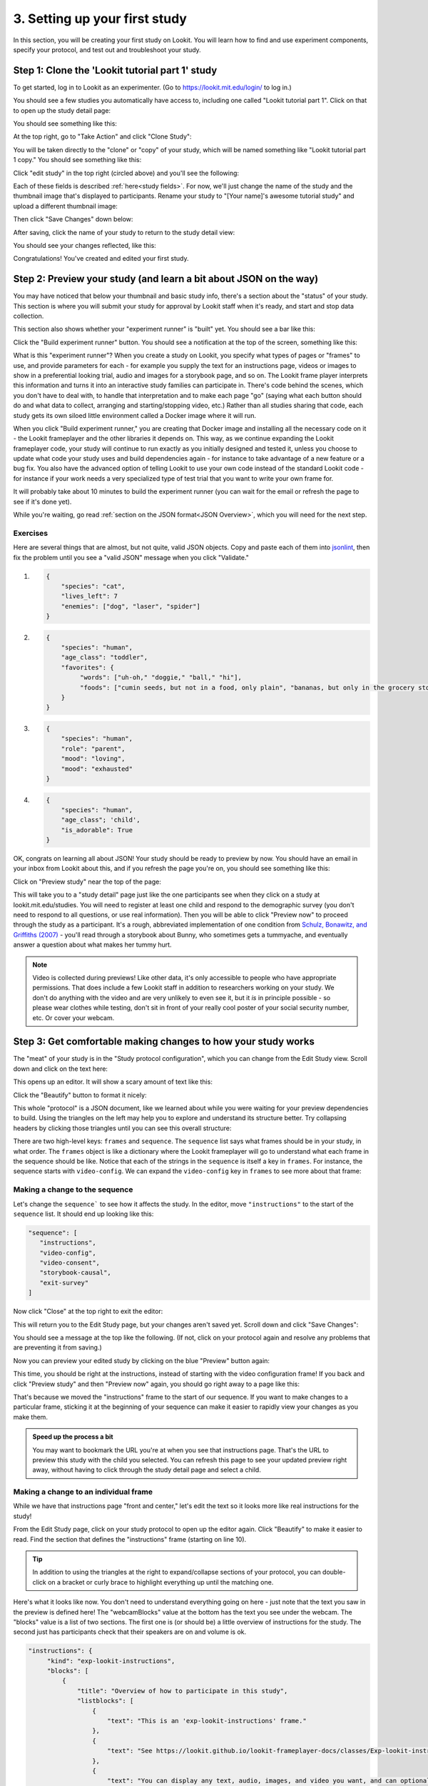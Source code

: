 ##################################
3. Setting up your first study
##################################

In this section, you will be creating your first study on Lookit. You will learn how to find and use experiment components, specify your protocol, and test out and troubleshoot your study. 

Step 1: Clone the 'Lookit tutorial part 1' study
-------------------------------------------------

To get started, log in to Lookit as an experimenter. (Go to `<https://lookit.mit.edu/login/>`_ to log in.)

You should see a few studies you automatically have access to, including one called "Lookit tutorial part 1". Click on that to open up the study detail page:

.. image:: _static/img/tutorial/tutorial_select_study.png
    :alt: Lookit tutorial part 1 study listing

You should see something like this:

.. image:: _static/img/tutorial/tutorial_study_detail.png
    :alt: Tutorial study detail page
    
At the top right, go to "Take Action" and click "Clone Study":

.. image:: _static/img/tutorial/tutorial_study_clone.png
    :alt: Clone study button on study detail page
    
You will be taken directly to the "clone" or "copy" of your study, which will be named something like "Lookit tutorial part 1 copy." You should see something like this:

.. image:: _static/img/tutorial/tutorial_cloned_study.png
    :alt: Initial view of cloned tutorial study
    
Click "edit study" in the top right (circled above) and you'll see the following:

.. image:: _static/img/tutorial/study_edit_view.png
    :alt: Study edit view

Each of these fields is described :ref:`here<study fields>`. For now, we'll just change the name of the study and the thumbnail image that's displayed to participants. Rename your study to "[Your name]'s awesome tutorial study" and upload a different thumbnail image:

.. image:: _static/img/tutorial/study_edit_name.png
    :alt: Study edit view - changing name and image

Then click "Save Changes" down below:

.. image:: _static/img/tutorial/study_edit_save.png
    :alt: Study edit save button

After saving, click the name of your study to return to the study detail view:

.. image:: _static/img/tutorial/return_to_study_detail.png
    :alt: Link back to study detail view

You should see your changes reflected, like this:

.. image:: _static/img/tutorial/study_after_save.png
    :alt: Study detail view after changes

Congratulations! You've created and edited your first study.

Step 2: Preview your study (and learn a bit about JSON on the way)
-------------------------------------------------------------------

.. _Building study dependencies:

You may have noticed that below your thumbnail and basic study info, there's a section about the "status" of your study. This section is where you will submit your study for approval by Lookit staff when it's ready, and start and stop data collection. 

This section also shows whether your "experiment runner" is "built" yet. You should see a bar like this:

.. image:: _static/img/tutorial/dependencies_not_built.png
    :alt: Dependency status area
    
Click the "Build experiment runner" button. You should see a notification at the top of the screen, something like this:

.. image:: _static/img/tutorial/scheduled_for_preview.png
    :alt: Scheduled for build notification

What is this "experiment runner"? When you create a study on Lookit, you specify what types of pages or "frames" to use, and provide parameters for each - for example you supply the text for an instructions page, videos or images to show in a preferential looking trial, audio and images for a storybook page, and so on. The Lookit frame player interprets this information and turns it into an interactive study families can participate in. There's code behind the scenes, which you don't have to deal with, to handle that interpretation and to make each page "go" (saying what each button should do and what data to collect, arranging and starting/stopping video, etc.) Rather than all studies sharing that code, each study gets its own siloed little environment called a Docker image where it will run. 

When you click "Build experiment runner," you are creating that Docker image and installing all the necessary code on it - the Lookit frameplayer and the other libraries it depends on. This way, as we continue expanding the Lookit frameplayer code, your study will continue to run exactly as you initially designed and tested it, unless you choose to update what code your study uses and build dependencies again - for instance to take advantage of a new feature or a bug fix. You also have the advanced option of telling Lookit to use your own code instead of the standard Lookit code - for instance if your work needs a very specialized type of test trial that you want to write your own frame for.

It will probably take about 10 minutes to build the experiment runner (you can wait for the email or refresh the page to see if it's done yet). 

While you're waiting, go read :ref:`section on the JSON format<JSON Overview>`, which you will need for the next step. 

Exercises
~~~~~~~~~~~~

Here are several things that are almost, but not quite, valid JSON objects. Copy and paste each of them into `jsonlint <http://jsonlint.com/>`_, then fix the problem until you see a 
"valid JSON" message when you click "Validate."

1.  

   .. code:: json

       {
           "species": "cat",
           "lives_left": 7
           "enemies": ["dog", "laser", "spider"]
       }
 
   .. raw:: html
 
    <details style="margin-left:50px;">
        <summary>Click for hint</summary>
        <p>There's a comma missing!</p>
    </details>
   
2.  

   .. code:: json

       {
           "species": "human",
           "age_class": "toddler",
           "favorites": {
                "words": ["uh-oh," "doggie," "ball," "hi"],
                "foods": ["cumin seeds, but not in a food, only plain", "bananas, but only in the grocery store, not after"]
           }
       }

   .. raw:: html
    
    <details style="margin-left:50px;">
        <summary>Click for hint</summary>
        <p>There are commas INSIDE the favorite words.</p>
    </details>
   
3.  

   .. code:: json

           {
               "species": "human",
               "role": "parent",
               "mood": "loving",
               "mood": "exhausted"
           }

   .. raw:: html
  
    <details style="margin-left:50px;">
        <summary>Click for hint</summary>
        <p>That may be accurate, but JSON would like the keys to be unique. Try making mood into a list, or change the second one to energy_level or something.</p>
    </details>

4.   

   .. code:: json

       {
           "species": "human",
           "age_class"; 'child',
           "is_adorable": True
       }
 
   .. raw:: html
 
    <details style="margin-left:50px;">
        <summary>Click for hint</summary>
        <p>There are several things to fix here - if you changed something and got a different error message, you're probably on the right track! Work down the list of requirements for JSON from the overview, and note that the "true" value is all lowercase.</p>
    </details>

OK, congrats on learning all about JSON! Your study should be ready to preview by now. You should have an email in your inbox from Lookit about this, and if you refresh the page you're on, you should see something like this:

.. image:: _static/img/tutorial/preview_built.png
    :alt: Preview built status display
    
Click on "Preview study" near the top of the page:

.. image:: _static/img/tutorial/preview_button.png
    :alt: Preview button
    
This will take you to a "study detail" page just like the one participants see when they click on a study at lookit.mit.edu/studies. You will need to register at least one child and respond to the demographic survey (you don't need to respond to all questions, or use real information). Then you will be able to click "Preview now" to proceed through the study as a participant. It's a rough, abbreviated  implementation of one condition from `Schulz, Bonawitz, and Griffiths (2007) <http://dx.doi.org/10.1037/0012-1649.43.5.1124>`_ - you'll read through a storybook about Bunny, who sometimes gets a tummyache, and eventually answer a question about what makes her tummy hurt.

.. admonition:: Note

   Video is collected during previews! Like other data, it's only accessible to people who have appropriate permissions. That does include a few Lookit staff in addition to researchers working on your study. We don't do anything with the video and are very unlikely to even see it, but it *is* in principle possible - so please wear clothes while testing, don't sit in front of your really cool poster of your social security number, etc. Or cover your webcam. 


Step 3: Get comfortable making changes to how your study works
---------------------------------------------------------------

The "meat" of your study is in the "Study protocol configuration", which you can change from the Edit Study view. Scroll down and click on the text here:

.. image:: _static/img/tutorial/click_to_edit_json.png
    :alt: JSON as shown on study edit view
    
This opens up an editor. It will show a scary amount of text like this:

.. image:: _static/img/tutorial/ugly_json.png
    :alt: Unformatted JSON

Click the "Beautify" button to format it nicely:

.. image:: _static/img/tutorial/pretty_json.png
    :alt: Formatted JSON

This whole "protocol" is a JSON document, like we learned about while you were waiting for your preview dependencies to build. Using the triangles on the left may help you to explore and understand its structure better. Try collapsing headers by clicking those triangles until you can see this overall structure:

.. image:: _static/img/tutorial/collapsed.png
    :alt: Formatted JSON collapsed into high level keys

There are two high-level keys: ``frames`` and ``sequence``. The ``sequence`` list says what frames should be in your study, in what order. The ``frames`` object is like a dictionary where the Lookit frameplayer will go to understand what each frame in the sequence should be like. Notice that each of the strings in the ``sequence`` is itself a key in ``frames``. For instance, the sequence starts with ``video-config``. We can expand the ``video-config`` key in ``frames`` to see more about that frame:

.. image:: _static/img/tutorial/video_config_expanded.png
    :alt: Formatted JSON collapsed into high level keys with one frame expanded

Making a change to the sequence
~~~~~~~~~~~~~~~~~~~~~~~~~~~~~~~

Let's change the ``sequence``` to see how it affects the study. In the editor, move ``"instructions"`` to the start of the ``sequence`` list. It should end up looking like this:

.. code-block:: none

   "sequence": [
      "instructions",
      "video-config",
      "video-consent",
      "storybook-causal",
      "exit-survey"
   ]
    
Now click "Close" at the top right to exit the editor:

.. image:: _static/img/tutorial/click_to_close.png
    :alt: Where to click to close editor

This will return you to the Edit Study page, but your changes aren't saved yet. Scroll down and click "Save Changes":

.. image:: _static/img/tutorial/click_to_save_json.png
    :alt: Where to click to save JSON

You should see a message at the top like the following. (If not, click on your protocol again and resolve any problems that are preventing it from saving.)

.. image:: _static/img/tutorial/changes_saved.png
    :alt: Changes saved message
    
Now you can preview your edited study by clicking on the blue "Preview" button again:

.. image:: _static/img/tutorial/preview_button.png
    :alt: Preview button

This time, you should be right at the instructions, instead of starting with the video configuration frame! If you back and click "Preview study" and then "Preview now" again, 
you should go right away to a page like this:

.. image:: _static/img/tutorial/instructions_page.png
    :alt: Instructions frame

That's because we moved the "instructions" frame to the start of our sequence. If you want to make changes to a particular frame, sticking it at the beginning of your sequence can make it easier to rapidly view your changes as you make them.

.. admonition:: Speed up the process a bit

   You may want to bookmark the URL you're at when you see that instructions page. That's the URL to preview this study with the child you selected. You can refresh this page to see your updated preview right away, without having to click through the study detail page and select a child. 

Making a change to an individual frame
~~~~~~~~~~~~~~~~~~~~~~~~~~~~~~~~~~~~~~

While we have that instructions page "front and center," let's edit the text so it looks more like real instructions for the study! 

From the Edit Study page, click on your study protocol to open up the editor again. Click "Beautify" to make it easier to read. Find the section that defines the "instructions" frame (starting on line 10).

.. admonition:: Tip

   In addition to using the triangles at the right to expand/collapse sections of your protocol, you can double-click on a bracket or curly brace to highlight everything up until the matching one.
   
Here's what it looks like now. You don't need to understand everything going on here - just note that the text you saw in the preview is defined here! The "webcamBlocks" value at the bottom has the text you see under the webcam. The "blocks" value is a list of two sections. The first one is (or should be) a little overview of instructions for the study. The second just has participants check that their speakers are on and volume is ok.

.. code-block:: none

   "instructions": {
        "kind": "exp-lookit-instructions",
        "blocks": [
            {
                "title": "Overview of how to participate in this study",
                "listblocks": [
                    {
                        "text": "This is an 'exp-lookit-instructions' frame."
                    },
                    {
                        "text": "See https://lookit.github.io/lookit-frameplayer-docs/classes/Exp-lookit-instructions.html"
                    },
                    {
                        "text": "You can display any text, audio, images, and video you want, and can optionally require participants to play audio/video segments to move on. You can also choose whether to display the webcam."
                    }
                ]
            },
            {
                "text": "Please try playing this sample audio to make sure you'll be able to hear the story.",
                "title": "Adjust your speakers",
                "mediaBlock": {
                    "text": "You should hear 'Ready to go?'",
                    "isVideo": false,
                    "sources": [
                        {
                            "src": "https://s3.amazonaws.com/lookitcontents/exp-physics-final/audio/ready.mp3",
                            "type": "audio/mp3"
                        },
                        {
                            "src": "https://s3.amazonaws.com/lookitcontents/exp-physics-final/audio/ready.ogg",
                            "type": "audio/ogg"
                        }
                    ],
                    "mustPlay": true,
                    "warningText": "Please try playing the sample audio."
                }
            }
        ],
        "showWebcam": true,
        "webcamBlocks": [
            {
                "title": "Make sure we can see you",
                "listblocks": [
                    {
                        "text": "Take a look at your webcam view above. Get comfy, and adjust your own position or the computer as needed so both you and your child are visible."
                    },
                    {
                        "text": "This isn't a Skype call - no one in the lab can see you - but the recorded video of your participation will be sent to the lab to help with data analysis. It's helpful for us to be able to see if your child was pointing or looking confused, for example."
                    }
                ]
            }
        ],
        "nextButtonText": "Next"
    },

First, let's flesh out the "overview of how to participate" section by replacing the text with more appropriate instruction text like this:

.. code-block:: none

            {
                "title": "Overview of how to participate in this study",
                "listblocks": [
                    {
                        "text": "You and your child will listen to a simple illustrated audiobook together."
                    },
                    {
                        "text": "There are 16 pages altogether, and one question at the end for your child."
                    },
                    {
                        "text": "While you listen to the story together, you can help talk to your child to keep him or her engaged - but please don't talk about WHY you think Bunny has a tummyache! We're interested in how your child figures that out on his or her own, and won't be able to use data from children if their parents influenced their answers. (But there are really, truly no wrong answers!)"
                    }
                ]
            },
            
Next, let's help guide families through this frame by adding numbers to the sections. (In a real study you might also consider breaking up a page like this into three shorter pages!)

* Find the line ``"title": "Overview of how to participate in this study",`` and change that to ``"title": "1. Overview of how to participate in this study",``

* Find the line ``"title": "Adjust your speakers",`` and change that to ``"title": "2. Adjust your speakers",``

* Find the line ``"title": "Make sure we can see you",,`` and change that to ``"title": "3. Make sure we can see you",``

Click "Close" in the top right corner of the editor, and then scroll down and click "Save Changes." (Make sure you see the message at the top that changes were saved successfully - fix any problems with the protocol not being valid JSON if not!) Now click "Preview study" again to see your new and improved instructions page!

Put the instructions back in order
~~~~~~~~~~~~~~~~~~~~~~~~~~~~~~~~~~

Now that we've made our changes to the instructions frame, let's put it back where it belongs, after the video configuration and consent frames.

Open the protocol editor and find the ``sequence`` way at the end. Right not it should still look like this:

.. code-block:: none

   "sequence": [
      "instructions",
      "video-config",
      "video-consent",
      "storybook-causal",
      "exit-survey"
   ]
   
Move ``"instructions"`` back so it looks like:

.. code-block:: none

   "sequence": [
      "video-config",
      "video-consent",
      "instructions",
      "storybook-causal",
      "exit-survey"
   ]
   
Close, save changes, and preview it again. After proceeding through video configuration and video consent, you should see your new and improved instructions. 

Using the Javascript console in your browser to learn more about any problems
~~~~~~~~~~~~~~~~~~~~~~~~~~~~~~~~~~~~~~~~~~~~~~~~~~~~~~~~~~~~~~~~~~~~~~~~~~~~~

One of the most powerful tools you have available to troubleshoot any problems as you set up your study is called the "web console" or "Javascript console" in your web browser. 

Click to preview your study, and from that browser window/tab, let's get your web console open so we can see what's going on.

**If you're using Firefox**: Click the "hamburger menu" (three horizontal lines) in the top right corner of your browser and click "Web Developer" (yep, that's you now!):

.. image:: _static/img/tutorial/firefox_web_developer.png
    :alt: Firefox hamburger menu
    
Click "Web Console":

.. image:: _static/img/tutorial/firefox_dev_menu.png
    :alt: Firefox web developer menu

And you should see something like this:

.. image:: _static/img/tutorial/firefox_console.png
    :alt: Firefox console example

**If you're using Chrome**: Click the three dots in the upper right corner, then "More Tools," then "Developer Tools":

.. image:: _static/img/tutorial/chrome_dev_tools_menu.png
    :alt: Chrome developer tools menu

You should see something like this:

.. image:: _static/img/tutorial/chrome_console.png
    :alt: Chrome console example

.. admonition:: Browser-dependent behavior

   Webcam access functionality, external resource loading, or other features may work slightly differently across web browsers, especially as they are updated over time. It is always worth previewing your studies in both Firefox and Chrome, which are the browsers Lookit currently officially supports. For your own privacy, we strongly recommend not using Chrome more than you have to. (We also recommend flossing and having Easter egg hunts as a year-round activity, but these are getting further from our domain.)
   
.. admonition:: Advanced developer tool features
   
   In both Firefox and Chrome, you have access to a bunch of different tools beyond this basic web console, and you have lots of options for filtering out certain events, where to display the console (e.g. separate window vs. bottom vs. side), etc. - we're just going to cover the basics here!

Now that you've gotten your web console open, you'll see a bunch of information in it. This is generally of most interest if something is going wrong and you're not sure what. You can see events that are being logged as you proceed through the study as well as any errors. Some of these errors are ok to ignore - e.g. here are a few current ones due to known but harmless bugs:

* On the staging server there is a known bug that the fontawesome library doesn't load properly (but it does on "production" - the real Lookit site) - so you may see some errors that a resource failed to load properly, like this:

.. image:: _static/img/tutorial/fa_error.png
    :alt: Fontawesome error example

Leave your preview tab open, and return to the browser tab where you have the "Edit Study " page open. Let's deliberately introduce a problem in our study JSON and see what we can learn from the preview. Try adding something to the "sequence" without defining it in "frames," like this:

.. code-block:: none

   "sequence": [
      "video-config",
      "new-and-exciting-page",
      "video-consent",
      "instructions",
      "storybook-causal",
      "exit-survey"
   ]
   
Close, save changes, and then return to your preview tab and refresh it. You'll see a totally blank page, which would be very confusing if you didn't know what had gone wrong! But if you look down at the web console, you should see an error like this:

.. image:: _static/img/tutorial/sequence_error.png
    :alt: Example sequence error

This explains that the problem is that the Lookit frameplayer can't make sense of your study JSON, because it doesn't have a "definition" available in the "frames" value for the frame "new-and-exciting-page" that you added to your sequence.

Return to the study edit page and open up the JSON editor again. Remove that "new-and-exciting-page" from your "sequence" and let's cause another problem instead. Scroll to the section of the ``frames`` object where we give parameters for the consent frame: 

.. code-block:: none

   "video-consent": {
        "kind": "exp-lookit-video-consent",
        "PIName": "Lookit Tutorial Participant",
        "PIContact": "Jane Smith at (123) 456-7890",
        "datause": "We are interested in how your child uses statistical evidence to figure out the cause of an event. A research assistant will watch your video and mark down your child's answer to the question at the end of the story, and as well as other information such as interactions between you and your child during the story.",
        "payment": "After you finish the study, we will email you a $5 BabyStore gift card within approximately three days. To be eligible for the gift card your child must be in the age range for this study, you need to submit a valid consent statement, and we need to see that there is a child with you. But we will send a gift card even if you do not finish the whole study or we are not able to use your child's data! There are no other direct benefits to you or your child from participating, but we hope you will enjoy the experience.",
        "purpose": "This study is about how children use statistical information to adjust their beliefs about cause and effect.",
        "procedures": "In this study you child will view a digital 'storybook' about Bunny, who sometimes gets a tummyache. Each day Bunny eats different foods and does different activities, and we hear whether she gets a tummyache. Sometimes, Bunny feels scared because of show-and-tell. We are interested in how the pattern of evidence influences your child's beliefs about what causes Bunny's tummyache. We will ask you (the parent) to avoid discussing why Bunny has a tummyache until the end of the study. There are no anticipated risks associated with participating.",
        "institution": "Science University"
    },
    
Try deleting one of these lines, like ``"PIContact": "Jane Smith at (123) 456-7890",``. Close, save, and refresh your preview. Once you get to the consent page, you should see an error like this complaining about the missing parameter:

.. image:: _static/img/tutorial/missing_parameter.png
    :alt: Example missing parameter error
    
Note that this doesn't stop the frame from working at all (that bit of text is just missing from the consent form if you look carefully) - but this sort of error can be a useful clue in more complicated situations!

Go ahead and put back that "PIContact" field, and let's move on to adding some finishing touches to our study.

Adding another storybook page
~~~~~~~~~~~~~~~~~~~~~~~~~~~~~

You may have noticed when you tried out the study that the ending was a little abrupt: a question for the child, and then boom! we're out in the exit survey. Let's add one last storybook frame to wrap things up - and reassure kids that Bunny ends up doing just fine at show-and-tell!

Open the protocol JSON editor again. Inside the ``frames`` object, find the ``storybook-causal`` frame definiton. It should look something like this (with the long ``frameList`` collapsed):

.. image:: _static/img/tutorial/storybook_causal_json.png
    :alt: Storybook JSON displayed
    
This is a frame "group" that actually bundles together a list of frames, adding some ``commonFrameProperties`` to each one. You don't have to understand that yet! For now, let's take a look inside the ``frameList`` where the list of storybook pages is. Each element of this list is an object with ``images`` and ``audioSources`` - here's what it looks like collapsing most of those list elements:

.. image:: _static/img/tutorial/list_of_pages.png
    :alt: Storybook pages JSON
    
We're just going to add one more page to the end. Within the ``frameList`` list, after the last object, add a comma and then the following:

.. code-block:: none

   {
        "images": [
            {
                "id": "storybookIllustration",
                "src": "bunnyend01.png",
                "top": "0",
                "left": "10",
                "width": "80"
            }
        ],
        "audioSources": [
            {
                "audioId": "voiceover",
                "sources": "bunnyend01"
            }
        ]
   }
   
Here we're providing the name of an image to use ("bunnyend01.png") and audio to use ("bunnyend01") - if you're curious, the absolute paths to these resources are built using the ``baseDir`` provided to all frames in the list.

Close, save, and refresh your preview. Now after the question, you should see and hear a friendly wrap-up to this thrilling story.

Using the frame documentation to learn more about frame-specific options
~~~~~~~~~~~~~~~~~~~~~~~~~~~~~~~~~~~~~~~~~~~~~~~~~~~~~~~~~~~~~~~~~~~~~~~~

Each frame you define on Lookit has to have a property called ``kind`` which says what kind of frame it is. If you look through your study protocol, you'll see that

* the ``exit-survey`` frame has kind ``exp-lookit-exit-survey``
* the ``instructions`` frame has kind ``exp-lookit-instructions``
* the ``video-config`` frame has kind ``exp-video-config``
* the ``video-consent`` frame has kind ``exp-lookit-video-consent``
* the ``storybook-causal`` frame has kind ``group`` (this is a special kind of frame, documented `here <https://lookit.readthedocs.io/en/develop/researchers-create-experiment.html#frame-groups>`_.)
* the frames **within** the ``storybook-causal`` frame have kind ``exp-lookit-images-audio`` (this is added to each frame in the ``frameList`` as part of the ``commonFrameProperties``)

In addition to this tutorial and the information in this documentation about how to set up a study on Lookit, there is detailed information available about each of the "frames" you can use in your Lookit study. At `<https://lookit.github.io/lookit-frameplayer-docs/>`_ you can browse the options and learn about options for customizing each type of frame.

Let's take a look at the ``exp-lookit-images-audio`` documentation to see what options we have. Find it on the left sidebar and click on it. Here's what you'll see:

.. image:: _static/img/tutorial/frame_doc_1.png
    :alt: Annotated frame documentation page - top
    
Each frame documentation page has the same sections you can use to learn more about how to customize it, what data it collects, and so on. At the top, you can see a screenshot of the frame (or a collection of example screenshots) and watch a video of it.

.. image:: _static/img/tutorial/frame_doc_2.png
    :alt: Annotated frame documentation page - examples
    
If you scroll down a bit, you'll see an example of how to use the frame in your study protocol:

.. image:: _static/img/tutorial/frame_doc_2.png
    :alt: Annotated frame documentation page - examples
    
And if you scroll down all the way (this frame has an unusual number of examples!), you'll see a section with information about this frame's properties and events:

.. image:: _static/img/tutorial/frame_doc_3.png
    :alt: Annotated frame documentation page - methods, properties, events

Click on "Properties" to see all the properties we can add to the frame definition in our protocol. There are a lot of properties - you can uncheck "Inherited" at the top of the page to show only the ones specific to this frame, not all the properties that are available on all Lookit frames or on all frames making use of certain "mixins" that add common functionality.

You'll see that some of the things we can set are "audio," "autoProceed," "doRecording," "durationSeconds," "images," "parentTextBlock," and "showProgressBar." Each one includes an explanation of what it does and what format its value needs to be in.

Let's try changing the value of "autoProceed" on all our storybook pages. To do that we can change it within the "commonFrameProperties" in our study protocol:

.. code-block:: none

   "commonFrameProperties": {
        "kind": "exp-lookit-images-audio",
        "baseDir": "https://www.mit.edu/~kimscott/bunnystimuli/",
        "audioTypes": [
            "mp3",
            "ogg"
        ],
        "autoProceed": true, <-- change this from false to true!
        "doRecording": false,
        "parentTextBlock": {
            "css": {
                "font-size": "1.5em"
            },
            "text": "Please help keep your child's attention, but don't talk with him or her about WHY Bunny might be getting a tummyache yet! Feel free to replay the audio if your child was distracted.",
            "title": "For parents"
        }
   }
   
Save and refresh your preview, and see how the study works now. Instead of clicking on "next" to proceed after each storybook page, the study should automatically proceed to the next page! That's probably not what we actually want, so we can change it back after trying it out.

Counterbalance the test question
~~~~~~~~~~~~~~~~~~~~~~~~~~~~~~~~~

You may have noticed that we're asking children why Bunny has a tummyache - because of X or because of Y? But if kids tend to say X, we won't know if that's because they believe it's X or because they tend to go with the first option mentioned.

Let's set up to counterbalance the question that's asked! Again, at this point you don't need to understand all the details, let's just walk through what we'd do.

We're going to change our "storybook-causal" frame into what's called a randomizer frame, instead of just a group of frames. Find this section and make the changes indicated below:

.. code-block:: none

   "storybook-causal": {
        "kind": "group", <-- change this to "choice"
        "sampler": "random-parameter-set", <-- add this line! 
        "frameList": [ 
            ... <--  almost everything in here can stay the same
            {
                "images": [
                    {
                        "id": "storybookIllustration",
                        "src": "bunnya01.png", <-- but change this to "QUESTION_IMAGE"
                        "top": "0",
                        "left": "10",
                        "width": "80"
                    }
                ],
                "audio": "bunnya01" <-- and change this to "QUESTION_AUDIO"
            },
            ...
        ],
        "commonFrameProperties": { <-- everything in here can stay the same
            ...
        },
        "parameterSets": [ <-- add this section!
           {
               "QUESTION_IMAGE": "bunnya01.png",
               "QUESTION_AUDIO": "bunnya01"
           },
           {
               "QUESTION_IMAGE": "bunnyb01.png",
               "QUESTION_AUDIO": "bunnyb01"
           }
       ]
   }
   
Now when you try out the study, about half the time you'll hear "was it because of eating a sandwich, or feeling scared?" and the other half of the time you'll hear "was it because of feeling scared, or eating a sandwich?" Don't worry about the details yet - the important thing is just to understand that this is a sort of thing you can do relatively easily.

Congratulations! You've just finished setting up your first study. You've made lots of small changes to the study protocol and looked at how they affect what happens, and by now you're probably comfortable making a change, saving it, and previewing the study again.
